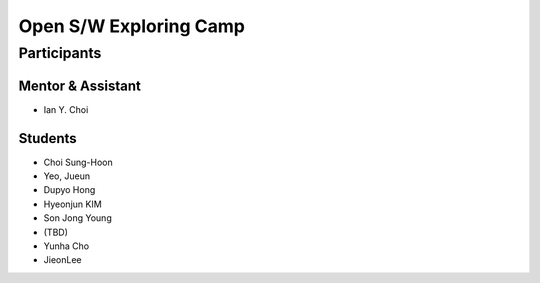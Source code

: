 =======================
Open S/W Exploring Camp
=======================

Participants
============

Mentor & Assistant
------------------

- Ian Y. Choi

Students
--------
- Choi Sung-Hoon
- Yeo, Jueun
- Dupyo Hong
- Hyeonjun KIM
- Son Jong Young
- (TBD)
- Yunha Cho
- JieonLee
